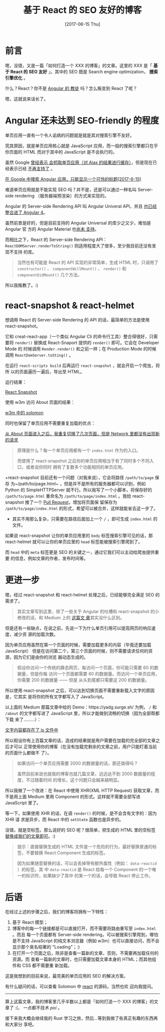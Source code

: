 #+TITLE: 基于 React 的 SEO 友好的博客
#+DATE: [2017-06-15 Thu]
#+SLUG: make-a-react-based-blog-seo-friendly
#+TAGS: blog react seo

* 前言

嗯，没错，又是一篇「如何打造一个 XXX 的博客」的文章。这里的 XXX 是「 *基于 React
的 SEO 友好* 」。其中的 SEO 既是 Search engine optimization， *搜索引擎优化* 。

什么？React？你不是 [[https://blog.poi.cat/post/introducing-solomon/][Angular 的
教徒]] 吗？怎么叛变到 React 了呢？

嗯，这就说来话长了。

* Angular 还未达到 SEO-friendly 的程度

单页应用一直有一个令人诟病的问题就是就是其对搜索引擎不友好。

究其原因，就是单页应用核心就是 JavaScript 应用，而一般的搜索引擎都只在乎你页面的
HTML 而对于其中的 JavaScript 是不会执行的。

虽然 Google [[https://developers.google.com/webmasters/ajax-crawling/][曾经表示
会抓取单页应用（对 Ajax 的结果进行缓存）]]，但是现在已经表示已经
[[https://webmasters.googleblog.com/2015/10/deprecating-our-ajax-crawling-scheme.html][
不再支持了]] 。

[[file:images/angular-app-in-google-search.png][在 Google 中搜索 Angular 应用，只能显示一个可怜的标题(2017-6-15)]]

难道单页应用就是不能实现 SEO 吗？并不是，还是可以通过一种名叫 Server-side
rendering （服务器端预渲染）的方式来实现的。

Angular 的 Server-side Rendering API 叫 Angular Univeral API，并且
[[https://github.com/angular/angular/issues/13822][也已经整合进了 Angular 4]]。

虽然前景是好的，但是目前支持的 Angular Universal 的库少之又少，难怕是 Angular 官
方的 Angular Material 也[[https://github.com/angular/material2/issues/308][尚未
支持]]。

而相比之下，React 的 Server-side Rendering API：
~ReactDOMServer.renderToString()~ 则适用程度大了很多，至少我目前还没有发现不支持
的库。

#+BEGIN_QUOTE
当然也有可能是 React 的 API 实现的非常简单，生成 HTML 时，只调用了
~constructor()~ 、 ~componentWillMount()~ 、 ~render()~ 和 ~componentDidMount()~
几个方法。
#+END_QUOTE

所以我叛教了。:)

* react-snapshot & react-helmet

想调用 React 的 Server-side Rendering 的 API 的话，最简单的方法是使用
react-snapshot。

它和 creat-react-app（一个类似 Angular Cli 的命令行工具）整合得很好，只需要将
~render()~ 替换成 React-Snaport 提供的 ~render()~ 即可。它会在 Developer Mode 的
时候调用 ~Render.render()~ 和之前一样；在 Production Mode 的时候调用
~ReactDomServer.toSting()~ 。

在运行 ~react-scripts build~ 后再运行 ~react-snapshot~ ，就会开启一个爬虫，将所
以的页面遍历一遍后，导出至 HTML。

运行结果：

[[file:images/react-snapshot-output.png][React Snapshot]]

使用 w3m 访问 About 页面的结果：

[[file:images/view-solomon-in-w3m.png][w3m 中的 solomon]]

同时也保留了单页应用不需要重复加载的优点：

[[file:images/less-request-in-spa.png][从 About 页面进入之后，我重复切换了几次页面，但是 Network 里都没有出现新的请求]]

#+BEGIN_QUOTE
原理是什么？每一个单页应用都有一个 ~index.html~ 作为的入口。

而使用了 react-snapshot 之后你的单页应用相当于有了同时多个不同入口，或者说你同时
拥有了复数多个功能相同的单页应用。
#+END_QUOTE

+react-snapshot 目前还有一个问题（对我来说），它会将路径 ~/path/to/page~ 保存
为~/path/to/page.html~ ，但是并不是所有的服务器都可以识别，例如 Python 的
SimpleHTTPServer 就不行。所以我写了一个小脚本，将保存好的 ~/path/to/page.html~
重命名为 ~/path/to/page/index.html~ 。我给 react-snapshot 推了一个
[[https://github.com/geelen/react-snapshot/pull/36][Pull Request]]，增加将页面保
留保存为 ~/path/to/page/index.html~ 的形式，希望可以被合并，这样就能省去这一步了。
+ 其实不用那么复杂，只需要在路径后面加上一个 ~/~ ，即可生成 ~index.html~ 的文件。

如果说 react-snapshot 让你的单页应用里的 ~body~ 标签搜索引擎可见的话，那
react-helmet 就可以让你的单页应里的 ~head~ 标签能被搜索引擎爬到了。

而 ~head~ 中的 ~meta~ 标签更是 SEO 的关键之一，通过它我们可以主动给爬虫提供重要
的信息，例如文章的作者，发布时间等。

* 更进一步

嗯，经过 react-snapshot 和 react-helmet 处理之后，已经能够完全满足 SEO 的需求了。

#+BEGIN_QUOTE
其实文章写到这里，除了一些关于 Angular 的吐槽和 react-snapshot 的小修改的话，和
Medium 上的
[[https://medium.com/superhighfives/an-almost-static-stack-6df0a2791319][这篇文
章]]其实没什么区别。
#+END_QUOTE

但是还有一些缺点，在说之前，先说一下为什么单页引用可以提高网页的响应速度，减少资
源的加载次数。

因为单页应用虽然在第一个页面的时候，需要加载更多的内容（毕竟还要加载 JavaScript）
但是在访问第二个，第三个页面的时候，则不需要请求任何的资源，因为它们是由你的浏览
器动态生成的。

#+BEGIN_QUOTE
假设你访问一个传统的静态网页，每访问一个页面，你可能只需要 60 的数据量，但是你每
访问一个页面都需要 60 的数据量。而访问一个单页应用，你需要 200 的数据量 —— 但是
从头到尾都只需要这 200 的数据量。
#+END_QUOTE

所以使用 react-snapshot 之后，可以达到切换页面不需要重新载入文字的原因是，它其实
是将你的所有文字都写入了 JavaScript。

以上面的 Medium 那篇文章中给的 Demo：https://yadg.surge.sh/ 为例， ~/~ 和
~/about~ 的文字都写进了 JavaScript 里，所以才能做到流畅的切换（因为全部帮都下载
来了………）：

[[file:images/content-stores-in-js.png][文字内容都存在了 js 文件中]]

所以假设你有上百篇文章的话，造成的结果就是用户需要在加载的完全部的文章之后才可以
正常使用你的博客（在没有加载完剩余的文章之前，用户只能盯着当前的页面什么都做不
了）。

#+BEGIN_QUOTE
如果访问一个单页应用需要 2000 的数据量的话，那还值得吗？

虽然目前来说也就我的博客也就几篇文章，远远达不到 2000 数据量的程度，不过随着时间
的增长，这个问题只会越来越明显。
#+END_QUOTE

所以我做了一个改进：在 React 中使用 XHR(XML HTTP Request) 获取文章，而不是用上面
Medium 里用 Component 的形式。这样就不需要全部写进 JavaScript 里了。

等一下，如果使用 XHR 的话，在调 ~render()~ 的时候，是不会含有文字的：因为 XHR 请
求是异步，而 React 中的 ~setState~ 函数也是异步的。

没错，就是空标签。那么说好的 SEO 呢？很简单，把生成的 HTML 里的空标签
[[https://github.com/PoiScript/Solomon/blob/dev/react/scripts/replace-html.js][
替换成我们的文章即可]]。:)

#+BEGIN_QUOTE
提示：直接替换生成的 HTML 文件是一个危险的行为，最好替换普通的标签，不要替换
React Component 生成的标签。

因为如果随意替换的话，可以会丢掉带有额外属性（例如： ~data-reactid~ ）的标签。其
中 ~data-reactid~ 是 React 给每一个 Component 的一个唯一的标识符，如果缺少了其中
的某一个的话，会导致 React 停止工作。
#+END_QUOTE

* 后语

在经过上述的步骤之后，我们的博客将拥有一下特性：

1. 基于 React 模型；
2. 博客中的每一个链接都是可以直接打开，而不需要将路由重写至 ~index.html~ 。而且
   每一个页面都有 Server-side rendering，可以被搜索引擎爬到，哪怕是不支持
   JavaScript 的纯文本浏览器（例如 w3m）也可以直接访问，而不会显示那个臭名昭著的
   "Loading"；:)
3. 在打开一个页面之后，除非是查看一篇新的文章，否则，不需要再加载任何的资源。而
   查看一篇新的文章时，也只需要加载文章本身的 HTML；而其他组件和 CSS 都不需要重
   新加载。

这是我想到的目前来说，最完美的单页应用的 SEO 的解决方案。

有什么疑问的话，可以查看 Solomon 中
[[https://github.com/PoiScript/Solomon/tree/dev/react][react]] 的源码，当然也欢
迎向我提问。

-----

算上这篇文章，我的博客里几乎半数以上都是「如何打造一个 XXX 的博客」的文章了 :(，
一点都不技术 /poi/ 。

接下来我大概会继续我的 Rust 学习之旅，然后…等到我做了些真正有趣的东西再和大家分
享吧。
